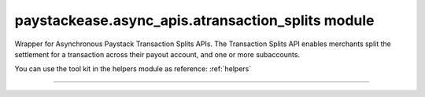 paystackease.async\_apis.atransaction\_splits module
----------------------------------------------------

.. :py:currentmodule:: paystackease.async_apis.atransaction_splits


Wrapper for Asynchronous Paystack Transaction Splits APIs. The Transaction Splits API enables merchants split the settlement for a transaction across their payout account, and one or more subaccounts.

You can use the tool kit in the helpers module as reference: :ref:`helpers`

--------------------------------------------------------

.. py:class:: AsyncTransactionSplitClientAPI(secret_key: str = None)

    Bases: :py:class:`~paystackease.abase.AsyncPayStackBaseClientAPI`

    Paystack Transaction Split API Reference: `Transaction Splits`_

    .. py:method:: async add_or_update_subaccount_split(split_id: str, subaccount: str, transaction_share: int)→ dict

        Add a Subaccount to a Transaction Split, or update the share of an existing Subaccount in a Transaction Split

        :param split_id: The ID of the transaction split
        :type split_id: str
        :param subaccount: The Subaccount code
        :type subaccount: str
        :param transaction_share: The number of shares
        :type transaction_share: int

        :return: The response from the API
        :rtype: dict

    .. py:method:: async create_split(transaction_split_name: str, transaction_split_type: str, currency: str, subaccounts: List[Dict[str, Any]], bearer_type: str, bearer_subaccount: str)→ dict

        Create a split payment on your integration

        :param transaction_split_name: Name of the transaction split
        :type transaction_split_name: str
        :param transaction_split_type: Type of transaction split you want to create. Value: ``SplitType.value.value``
        :type transaction_split_type: str
        :param currency: Value: ``Currency.value.value``
        :type currency: str
        :param subaccounts: A list of object containing subaccount code and number of shares.
        :type subaccounts: List[Dict[str, Any]]
        :param bearer_type: Any of: ``subaccount`` | ``account`` | ``all-proportional`` | ``all``
        :type bearer_type: str
        :param bearer_subaccount: Subaccount Code
        :type bearer_subaccount: str

        :return: The response from the API
        :rtype: dict

    .. py:method:: async fetch_split(split_id: str)→ dict

        Fetch details of a specific transaction split

        :param split_id: The transaction split ID
        :type split_id: str

        :return: The response from the API
        :rtype: dict

    .. py:method:: async list_split(split_name: str | None = None, active: bool | None = None, sort_by: str | None = None, per_page: int | None = None, page: int | None = None, from_date: date | None = None, to_date: date | None = None)→ dict

        List all the transaction splits

        :param split_name: Name of the transaction split
        :type split_name: str, optional
        :param active: Either True or False
        :type active: bool, optional
        :param sort_by: Sort by name, defaults to createdAt date
        :type sort_by: str, optional
        :param per_page: Number of transactions split records per page
        :type per_page: int, optional
        :param page:
        :type page: int, optional
        :param from_date:
        :type from_date: date, optional
        :param to_date:
        :type to_date: date, optional

        :return: The response from the API
        :rtype: dict

    .. py:method:: async remove_sub_account_split(split_id: str, subaccount: str)→ dict

        Remove a Sub Account from a transaction split

        :param split_id: the transaction split ID
        :type split_id: str
        :param subaccount: the subaccount code
        :type subaccount: str

        :return: The response from the API
        :rtype: dict

    .. py:method:: async update_split(split_id: str, transaction_split_name: str, active: bool, bearer_type: str | None = None, bearer_subaccount: str | None = None)→ dict

        Update a specific transaction split details

        :param split_id: the id of the transaction split to update
        :type split_id: str
        :param transaction_split_name: the name of the transaction split
        :type transaction_split_name: str
        :param active:
        :type active: bool
        :param bearer_type:
        :type bearer_type: str, optional
        :param bearer_subaccount:
        :type bearer_subaccount: str, optional

        :return: The response from the API
        :rtype: dict


.. _Transaction Splits: https://paystack.com/docs/api/split/
